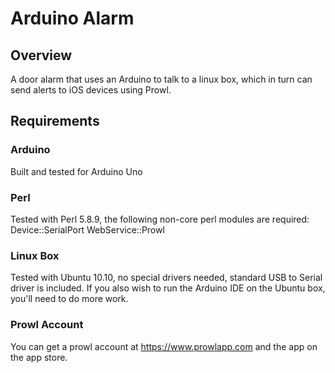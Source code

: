 * Arduino Alarm

** Overview

A door alarm that uses an Arduino to talk to a linux box, which in turn can send alerts to iOS devices using Prowl.

** Requirements

*** Arduino

Built and tested for Arduino Uno

*** Perl

Tested with Perl 5.8.9, the following non-core perl modules are required:
Device::SerialPort
WebService::Prowl

*** Linux Box

Tested with Ubuntu 10.10, no special drivers needed, standard USB to Serial driver is included. If you also wish to run the Arduino IDE on the Ubuntu box, you'll need to do more work.

*** Prowl Account

You can get a prowl account at https://www.prowlapp.com and the app on the app store.
